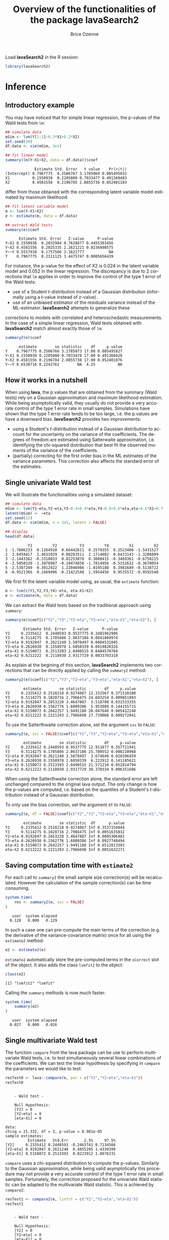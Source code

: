 #+TITLE: Overview of the functionalities of the package lavaSearch2
#+Author: Brice Ozenne
#+LaTeX_HEADER: %\VignetteIndexEntry{overview}
#+LaTeX_HEADER: %\VignetteEngine{R.rsp::tex}
#+LaTeX_HEADER: %\VignetteKeyword{R}
#+BEGIN_SRC R :exports none :results output :session *R* :cache no
options(width = 90)
#+END_SRC

#+RESULTS:

Load *lavaSearch2* in the R session:
#+BEGIN_SRC R :exports code :results silent :session *R* :cache no
library(lavaSearch2)
#+END_SRC 

* Inference
** Introductory example
You may have noticed that for simple linear regression, the p-values
of the Wald tests from =lm=:
#+BEGIN_SRC R :exports both :results output :session *R* :cache no
## simulate data
mSim <- lvm(Y[1:1]~0.3*X1+0.2*X2)
set.seed(10)
df.data <- sim(mSim, 2e1)

## fit linear model
summary(lm(Y~X1+X2, data = df.data))$coef
#+END_SRC

#+RESULTS:
:              Estimate Std. Error   t value    Pr(>|t|)
: (Intercept) 0.7967775  0.2506767 3.1785069 0.005495832
: X1          0.1550938  0.2205080 0.7033477 0.491360483
: X2          0.4581556  0.2196785 2.0855736 0.052401103

differ from those obtained with the corresponding latent variable
model estimated by maximum likelihood:
#+BEGIN_SRC R :exports both :results output :session *R* :cache no
## fit latent variable model
m <- lvm(Y~X1+X2)
e <- estimate(m, data = df.data)

## extract Wald tests
summary(e)$coef
#+END_SRC

#+RESULTS:
:       Estimate Std. Error   Z-value      P-value
: Y~X1 0.1550938  0.2032984 0.7628877 0.4455303456
: Y~X2 0.4581556  0.2025335 2.2621221 0.0236898575
: Y~~Y 0.5557910  0.1757566 3.1622777           NA
: Y    0.7967775  0.2311125 3.4475747 0.0005656439

For instance, the p-value for the effect of X2 is 0.024 in the latent
variable model and 0.052 in the linear regression. The discrepancy is
due to 2 corrections that =lm= applies in order to improve the control
of the type 1 error of the Wald tests:
- use of a Student \(t\)-distribution instead of a Gaussian
  distribution (informally using a t-value instead of z-value).
- use of an unbiased estimator of the residuals variance instead of
  the ML-estimator.  *lavaSearch2* attempts to generalize these
corrections to models with correlated and heteroschedastic
measurements. In the case of a simple linear regression, Wald tests
obtained with *lavaSearch2* match almost exactly those of =lm=:
#+BEGIN_SRC R :exports both :results output :session *R* :cache no
summary2(e)$coef
#+END_SRC

#+RESULTS:
:       estimate        se statistic    df     p.value
: Y    0.7967775 0.2506766 3.1785073 17.00 0.005495827
: Y~X1 0.1550938 0.2205080 0.7033478 17.00 0.491360428
: Y~X2 0.4581556 0.2196784 2.0855738 17.00 0.052401076
: Y~~Y 0.6538716 0.2242761        NA  4.25          NA

** How it works in a nutshell

When using *lava*, the p.values that are obtained from the summary
(Wald tests) rely on a Gaussian approximation and maximum likelihood
estimation. While being asymptotically valid, they usually do not
provide a very accurate control of the type 1 error rate in small
samples. Simulations have shown that the type 1 error rate tends to be
too large, i.e. the p.values are have a downward bias. *lavaSearch2*
provides two improvements:
- using a Student's \(t\)-distribution instead of a Gaussian
  distribution to account for the uncertainty on the variance of the
  coefficients. The degrees of freedom are estimated using Satterwaite
  approximation, i.e. identifying the chi-squared distribution that
  best fit the observed moments of the variance of the coefficients.
- (partially) correcting for the first order bias in the ML estimates
  of the variance parameters. This correction also affects the
  standard error of the estimates.

** Single univariate Wald test

We will illustrate the functionalities using a simulated dataset:
#+BEGIN_SRC R :exports both :results output :session *R* :cache no
## simulate data
mSim <- lvm(Y1~eta,Y2~eta,Y3~0.4+0.4*eta,Y4~0.6+0.6*eta,eta~0.5*X1+0.7*X2)
latent(mSim) <- ~eta
set.seed(12)
df.data <- sim(mSim, n = 3e1, latent = FALSE)

## display
head(df.data)
#+END_SRC

#+RESULTS:
:           Y1         Y2          Y3         Y4         X1         X2
: 1 -1.7606233  0.1264910  0.66442611  0.2579355  0.2523400 -1.5431527
: 2  3.0459417  2.4631929  0.00283511  2.1714802  0.6423143 -1.3206009
: 3 -2.1443162 -0.3318033  0.82253070  0.3008415 -0.3469361 -0.6758215
: 4 -2.5050328 -1.3878987 -0.10474850 -1.7814956 -0.5152632 -0.3670054
: 5 -2.5307249  0.3012422  1.22046986 -1.0195188  0.3981689 -0.5138722
: 6 -0.9521366  0.1669496 -0.21422548  1.5954456  0.9535572 -0.9592540

We first fit the latent variable model using, as usual, the =estimate=
function:
#+BEGIN_SRC R :exports both :results output :session *R* :cache no
m <- lvm(c(Y1,Y2,Y3,Y4)~eta, eta~X1+X2)
e <- estimate(m, data = df.data)
#+END_SRC

#+RESULTS:

We can extract the Wald tests based on the traditional approach using
=summary=:
#+BEGIN_SRC R :exports both :results output :session *R* :cache no
summary(e)$coef[c("Y2","Y3","Y2~eta","Y3~eta","eta~X1","eta~X2"), ]
#+END_SRC

#+RESULTS:
:         Estimate Std. Error   Z-value      P-value
: Y2     0.2335412  0.2448593 0.9537775 0.3401962906
: Y3     0.5114275  0.1785886 2.8637186 0.0041869974
: Y2~eta 0.9192847  0.2621248 3.5070497 0.0004531045
: Y3~eta 0.2626930  0.1558978 1.6850339 0.0919820326
: eta~X1 0.5150072  0.2513393 2.0490515 0.0404570768
: eta~X2 0.6212222  0.2118930 2.9317729 0.0033703310

As explain at the begining of this section, *lavaSearch2* implements
two corrections that can be directly applied by calling the =summary2=
method:
#+BEGIN_SRC R :exports both :results output :session *R* :cache no
summary2(e)$coef[c("Y2","Y3","Y2~eta","Y3~eta","eta~X1","eta~X2"), ]
#+END_SRC

#+RESULTS:
:         estimate        se statistic        df     p.value
: Y2     0.2335412 0.2518218 0.9274067 12.332567 0.371510180
: Y3     0.5114275 0.1828716 2.7966475 24.693254 0.009851893
: Y2~eta 0.9192847 0.2653220 3.4647887  3.518708 0.031533355
: Y3~eta 0.2626930 0.1562776 1.6809386  5.953880 0.144155715
: eta~X1 0.5150072 0.2642257 1.9491180 20.047646 0.065412240
: eta~X2 0.6212222 0.2221293 2.7966698 27.739008 0.009272041

To use the Satterthwaite correction alone, set the argument
  =ssc= to =FALSE=:

#+BEGIN_SRC R :exports both :results output :session *R* :cache no
summary2(e, ssc = FALSE)$coef[c("Y2","Y3","Y2~eta","Y3~eta","eta~X1","eta~X2"), ]
#+END_SRC

#+RESULTS:
:         estimate        se statistic        df     p.value
: Y2     0.2335412 0.2448593 0.9537775 12.911877 0.357711941
: Y3     0.5114275 0.1785886 2.8637186 25.780552 0.008210968
: Y2~eta 0.9192847 0.2621248 3.5070497  3.674640 0.028396459
: Y3~eta 0.2626930 0.1558978 1.6850339  6.222912 0.141185621
: eta~X1 0.5150072 0.2513393 2.0490515 21.571210 0.052814794
: eta~X2 0.6212222 0.2118930 2.9317729 30.370334 0.006351686

When using the Satterthwaite correction alone, the standard error are
left unchanged compared to the original lava output. The only change
is how the p-values are computed, i.e. based on the quantiles of a
Student's \(t\)-distribution instead of a Gaussian distribution. 

To only use the bias correction, set the argument =df= to =FALSE=:
#+BEGIN_SRC R :exports both :results output :session *R* :cache no
summary2(e, df = FALSE)$coef[c("Y2","Y3","Y2~eta","Y3~eta","eta~X1","eta~X2"), ]
#+END_SRC

#+RESULTS:
:         estimate        se statistic  df      p.value
: Y2     0.2335412 0.2518218 0.9274067 Inf 0.3537154044
: Y3     0.5114275 0.1828716 2.7966475 Inf 0.0051635832
: Y2~eta 0.9192847 0.2653220 3.4647887 Inf 0.0005306482
: Y3~eta 0.2626930 0.1562776 1.6809386 Inf 0.0927748494
: eta~X1 0.5150072 0.2642257 1.9491180 Inf 0.0512813393
: eta~X2 0.6212222 0.2221293 2.7966698 Inf 0.0051632271

** Saving computation time with =estimate2=
For each call to =summary2= the small sample size correction(s) will
be recalculated. However the calculation of the sample correction(s)
can be time consuming.
#+BEGIN_SRC R :exports both :results output :session *R* :cache no
system.time(
    res <- summary2(e, ssc = FALSE)
)
#+END_SRC

#+RESULTS:
:    user  system elapsed 
:   0.128   0.000   0.129

In such a case one can pre-compute the main terms of the correction
(e.g. the derivative of the variance-covariance matrix) once for all
using the =estimate2= method:
#+BEGIN_SRC R :exports both :results output :session *R* :cache no
e2 <- estimate2(e)
#+END_SRC

#+RESULTS:

=estimate2= automatically store the pre-computed terms in the
=sCorrect= slot of the object. It also adds the class =lvmfit2= to the
object:
#+BEGIN_SRC R :exports both :results output :session *R* :cache no
class(e2)
#+END_SRC

#+RESULTS:
: [1] "lvmfit2" "lvmfit"

Calling the  =summary= methods is now much faster:
#+BEGIN_SRC R :exports both :results output :session *R* :cache no
system.time(
    summary(e2)
)
#+END_SRC

#+RESULTS:
:    user  system elapsed 
:   0.027   0.000   0.026
 
** Single multivariate Wald test

The function =compare= from the lava package can be use to perform
multivariate Wald tests, i.e. to test simultaneously several linear
combinations of the coefficients. We can test the linear hypothesis by
specifying in =compare= the parameters we would like to test:
#+BEGIN_SRC R :exports both :results output :session *R* :cache no
resTest0 <- lava::compare(e, par = c("Y2","Y2~eta","eta~X1"))
resTest0
#+END_SRC

#+RESULTS:
#+begin_example

	- Wald test -

	Null Hypothesis:
	[Y2] = 0
	[Y2~eta] = 0
	[eta~X1] = 0

data:  
chisq = 21.332, df = 3, p-value = 8.981e-05
sample estimates:
          Estimate   Std.Err       2.5%     97.5%
[Y2]     0.2335412 0.2448593 -0.2463741 0.7134566
[Y2~eta] 0.9192847 0.2621248  0.4055295 1.4330399
[eta~X1] 0.5150072 0.2513393  0.0223912 1.0076231
#+end_example

=compare= uses a chi-squared distribution to compute the p-values.
Similarly to the Gaussian approximation, while being valid
asymptotically this procedure may not provide a very accurate control
of the type 1 error rate in small samples. Fortunately, the correction
proposed for the univariate Wald statistic can be adapted to the
multivariate Wald statistic. This is achieved by =compare2=:
#+BEGIN_SRC R :exports both :results output :session *R* :cache no
resTest1 <- compare2(e, linfct = c("Y2","Y2~eta","eta~X1"))
resTest1
#+END_SRC

#+RESULTS:
#+begin_example

	- Wald test -

	Null Hypothesis:
	[Y2] = 0
	[Y2~eta] = 0
	[eta~X1] = 0

data:  
F-statistic = 6.7118, df1 = 3, df2 = 11.11, p-value = 0.007577
sample estimates:
          Estimate   Std.Err        df        2.5%     97.5%
[Y2]     0.2335412 0.2518218 12.332567 -0.31349486 0.7805774
[Y2~eta] 0.9192847 0.2653220  3.518708  0.14114161 1.6974278
[eta~X1] 0.5150072 0.2642257 20.047646 -0.03607414 1.0660884
#+end_example

The same result could have been obtained by first defining a contrast
matrix to encode (by rows) which linear combination of coefficients
should be tested, e.g.:
#+BEGIN_SRC R :exports both :results output :session *R* :cache no
resC <- createContrast(e, linfct = c("Y2=0","Y2~eta=0","eta~X1=0"))
resC$contrast
#+END_SRC

#+RESULTS:
:              Y2 Y3 Y4 eta Y2~eta Y3~eta Y4~eta eta~X1 eta~X2 Y1~~Y1 Y2~~Y2 Y3~~Y3 Y4~~Y4
: [Y2] = 0      1  0  0   0      0      0      0      0      0      0      0      0      0
: [Y2~eta] = 0  0  0  0   0      1      0      0      0      0      0      0      0      0
: [eta~X1] = 0  0  0  0   0      0      0      0      1      0      0      0      0      0
:              eta~~eta
: [Y2] = 0            0
: [Y2~eta] = 0        0
: [eta~X1] = 0        0

and passing it to the argument =linfct=:
#+BEGIN_SRC R :exports both :results output :session *R* :cache no
resTest2 <- compare2(e2, linfct = resC$contrast)
identical(resTest1,resTest2)
#+END_SRC

#+RESULTS:
: [1] TRUE

Now a F-distribution is used to compute the p-values. As before on can
set the argument =ssc= to =FALSE= to use the Satterthwaite
approximation alone:
#+BEGIN_SRC R :exports both :results output :session *R* :cache no
resTest3 <- compare2(e, ssc = FALSE, linfct = resC$contrast)
resTest3
#+END_SRC

#+RESULTS:
#+begin_example

	- Wald test -

	Null Hypothesis:
	[Y2] = 0
	[Y2~eta] = 0
	[eta~X1] = 0

data:  
F-statistic = 7.1107, df1 = 3, df2 = 11.13, p-value = 0.006182
sample estimates:
          Estimate   Std.Err       df         2.5%     97.5%
[Y2]     0.2335412 0.2448593 12.91188 -0.295812256 0.7628948
[Y2~eta] 0.9192847 0.2621248  3.67464  0.165378080 1.6731913
[eta~X1] 0.5150072 0.2513393 21.57121 -0.006840023 1.0368543
#+end_example

In this case the F-statistic of =compare2= is the same as the
chi-squared statistic of =compare= divided by the rank of the contrast matrix:
#+BEGIN_SRC R :exports both :results output :session *R* :cache no
resTest0$statistic/qr(resC$contrast)$rank
#+END_SRC

#+RESULTS:
:    chisq 
: 7.110689

** Robust Wald tests

When one does not want to assume normality distributed residuals,
robust standard error can be used instead of the model based standard
errors. They can be obtained by setting the argument =robust= to =TRUE=
when computing univariate Wald tests:
#+BEGIN_SRC R :exports both :results output :session *R* :cache no
summary2(e, robust = TRUE)$coef[c("Y2","Y3","Y2~eta","Y3~eta","eta~X1","eta~X2"), ]
#+END_SRC

#+RESULTS:
:         estimate robust SE statistic        df     p.value
: Y2     0.2335412 0.2353245 0.9924222 12.332567 0.340064859
: Y3     0.5114275 0.1897160 2.6957534 24.693254 0.012453535
: Y2~eta 0.9192847 0.1791240 5.1321143  3.518708 0.009583913
: Y3~eta 0.2626930 0.1365520 1.9237580  5.953880 0.103104593
: eta~X1 0.5150072 0.2167580 2.3759546 20.047646 0.027583693
: eta~X2 0.6212222 0.2036501 3.0504385 27.739008 0.004986632

By default the degrees of freedom of the modeled based variance is
used. Degrees of freedom can be computed via a Satterthwaite
approximation using =lava.options(df.robust=2)=. However it is not
recommended as the resulting degrees of freedom showed a strange
behavior. Multivariate Wald test can be obtained in a similar way
using the =compare2= method:
#+BEGIN_SRC R :exports both :results output :session *R* :cache no
compare2(e2, linfct = c("Y2","Y2~eta","eta~X1"), robust = TRUE)
#+END_SRC

#+RESULTS:
#+begin_example

	- Wald test -

	Null Hypothesis:
	[Y2] = 0
	[Y2~eta] = 0
	[eta~X1] = 0

data:  
F-statistic = 12.526, df1 = 3, df2 = 8.41, p-value = 0.001832
sample estimates:
          Estimate robust SE        df        2.5%     97.5%
[Y2]     0.2335412 0.2353245 12.332567 -0.27765746 0.7447400
[Y2~eta] 0.9192847 0.1791240  3.518708  0.39394539 1.4446240
[eta~X1] 0.5150072 0.2167580 20.047646  0.06292679 0.9670875
#+end_example

It may be surprising that the (corrected) robust standard errors are
(in this example) smaller than the (corrected) model-based one. This
is also the case for the uncorrected one:
#+BEGIN_SRC R :exports both :results output :session *R* :cache no
rbind(robust = diag(crossprod(iid(e))),
      model = diag(vcov(e)))
#+END_SRC

#+RESULTS:
:                Y2         Y3         Y4        eta     Y2~eta     Y3~eta     Y4~eta
: robust 0.04777252 0.03325435 0.03886706 0.06011727 0.08590732 0.02179453 0.02981895
: model  0.05995606 0.03189389 0.04644303 0.06132384 0.06870941 0.02430412 0.03715633
:            eta~X1     eta~X2    Y1~~Y1    Y2~~Y2     Y3~~Y3     Y4~~Y4  eta~~eta
: robust 0.05166005 0.05709393 0.2795272 0.1078948 0.03769614 0.06923165 0.3198022
: model  0.06317144 0.04489865 0.1754744 0.1600112 0.05112998 0.10152642 0.2320190

This may be explained by the fact the robust standard error tends to
be liberal in small samples (e.g. see Kauermann 2001, A Note on the
Efficiency of Sandwich Covariance Matrix Estimation ).

** Assessing the type 1 error of the testing procedure

The function =calibrateType1= can be used to assess the type 1 error
of a Wald statistic on a specific example. This however assumes that
the estimated model is correctly specified. Let's make an example. For
this we simulate some data:
#+BEGIN_SRC R :exports both :results output :session *R* :cache no
set.seed(10)
m.generative <- lvm(Y ~ X1 + X2 + Gene)
categorical(m.generative, labels = c("ss","ll")) <- ~Gene
d <- lava::sim(m.generative, n = 50, latent = FALSE)
#+END_SRC

#+RESULTS:

Let's now imagine that we want to analyze the relationship between
Y and Gene using the following dataset:
#+BEGIN_SRC R :exports both :results output :session *R* :cache no
head(d)
#+END_SRC

#+RESULTS:
:             Y         X1         X2 Gene
: 1 -1.14369572 -0.4006375 -0.7618043   ss
: 2 -0.09943370 -0.3345566  0.4193754   ss
: 3 -0.04331996  1.3679540 -1.0399434   ll
: 4  2.25017335  2.1377671  0.7115740   ss
: 5  0.16715138  0.5058193 -0.6332130   ss
: 6  1.73931135  0.7863424  0.5631747   ss

For this we fit define a LVM:
#+BEGIN_SRC R :exports both :results output :session *R* :cache no
myModel <- lvm(Y ~ X1 + X2 + Gene)
#+END_SRC

#+RESULTS:

and estimate the coefficients of the model using =estimate=:
#+BEGIN_SRC R :exports both :results output :session *R* :cache no
e <- estimate(myModel, data = d)
e
#+END_SRC

#+RESULTS:
:                     Estimate Std. Error  Z-value  P-value
: Regressions:                                             
:    Y~X1              1.02349    0.12017  8.51728   <1e-12
:    Y~X2              0.91519    0.12380  7.39244   <1e-12
:    Y~Genell          0.48035    0.23991  2.00224  0.04526
: Intercepts:                                              
:    Y                -0.11221    0.15773 -0.71141   0.4768
: Residual Variances:                                      
:    Y                 0.67073    0.13415  5.00000

We can now use =calibrateType1= to perform a simulation study. We just
need to define the null hypotheses (i.e. which coefficients should be
set to 0 when generating the data) and the number of simulations:
#+BEGIN_SRC R :exports both :results output :session *R* :cache no
mySimulation <- calibrateType1(e, 
                               param = "Y~Genell",
                               n.rep = 50, 
                               trace = FALSE, seed = 10)
#+END_SRC

#+RESULTS:

To save time we only make 50 simulations but much more are necessary
to really assess the type 1 error rate. Then we can use the =summary=
method to display the results:
#+BEGIN_SRC R :exports both :results output :session *R* :cache no
summary(mySimulation)
#+END_SRC

#+RESULTS:
#+begin_example
Estimated type 1 error rate [95% confidence interval]
sample size: 50 | number of simulations: 50
            link statistic correction type1error                  CI
 [Y~Genell] == 0      Wald       Gaus       0.12 [0.05492 ; 0.24242]
                                 Satt       0.10 [0.04224 ; 0.21869]
                                  SSC       0.08 [0.03035 ; 0.19456]
                           SSC + Satt       0.08 [0.03035 ; 0.19456]

Corrections: Gaus = Gaussian approximation 
             SSC  = small sample correction 
             Satt = Satterthwaite approximation
#+end_example

\clearpage

* Adjustment for multiple comparisons
** Univariate Wald test, single model

When performing multiple testing, adjustment for multiple comparisons
is necessary in order to control the type 1 error rate, i.e. to
provide interpretable p.values. The *multcomp* package enables to do
such adjustment when all tests comes from the same =lvmfit= object:
#+BEGIN_SRC R :exports both :results output :session *R* :cache no
## simulate data
mSim <- lvm(Y ~ 0.25 * X1 + 0.3 * X2 + 0.35 * X3 + 0.4 * X4 + 0.45 * X5 + 0.5 * X6)
set.seed(10)
df.data <- sim(mSim, n = 4e1)

## fit lvm
e.lvm <- estimate(lvm(Y ~ X1 + X2 + X3 + X4 + X5 + X6), data = df.data)
name.coef <- names(coef(e.lvm))
n.coef <- length(name.coef)

## Create contrast matrix
resC <- createContrast(e.lvm, linfct = paste0("Y~X",1:6), rowname.rhs = FALSE)
resC$contrast
#+END_SRC

#+RESULTS:
:        Y Y~X1 Y~X2 Y~X3 Y~X4 Y~X5 Y~X6 Y~~Y
: [Y~X1] 0    1    0    0    0    0    0    0
: [Y~X2] 0    0    1    0    0    0    0    0
: [Y~X3] 0    0    0    1    0    0    0    0
: [Y~X4] 0    0    0    0    1    0    0    0
: [Y~X5] 0    0    0    0    0    1    0    0
: [Y~X6] 0    0    0    0    0    0    1    0

#+BEGIN_SRC R :exports both :results output :session *R* :cache no
e.glht <- multcomp::glht(e.lvm, linfct = resC$contrast, rhs = resC$null)
summary(e.glht)
#+END_SRC

#+RESULTS:
#+begin_example

	 Simultaneous Tests for General Linear Hypotheses

Fit: estimate.lvm(x = lvm(Y ~ X1 + X2 + X3 + X4 + X5 + X6), data = df.data)

Linear Hypotheses:
            Estimate Std. Error z value Pr(>|z|)   
[Y~X1] == 0   0.3270     0.1589   2.058  0.20725   
[Y~X2] == 0   0.4025     0.1596   2.523  0.06611 . 
[Y~X3] == 0   0.5072     0.1383   3.669  0.00144 **
[Y~X4] == 0   0.3161     0.1662   1.902  0.28582   
[Y~X5] == 0   0.3875     0.1498   2.586  0.05554 . 
[Y~X6] == 0   0.3758     0.1314   2.859  0.02482 * 
---
Signif. codes:  0 ‘***’ 0.001 ‘**’ 0.01 ‘*’ 0.05 ‘.’ 0.1 ‘ ’ 1
(Adjusted p values reported -- single-step method)
#+end_example

Note that this correction relies on the Gaussian approximation. To use
small sample corrections implemented in *lavaSearch2*, just call
=glht2= instead of =glht=:
#+BEGIN_SRC R :exports both :results output :session *R* :cache no
e.glht2 <- glht2(e.lvm, linfct = resC$contrast, rhs = resC$null)
summary(e.glht2)
#+END_SRC

#+RESULTS:
#+begin_example

	 Simultaneous Tests for General Linear Hypotheses

Multiple Comparisons of Means (two sided tests) 

Fit: estimate.lvm(x = lvm(Y ~ X1 + X2 + X3 + X4 + X5 + X6), data = df.data)
Standard errors: Model-based

Linear Hypotheses:
             estimate        se        df     lower     upper statistic p.value  
[Y~X1] == 0  0.327006  0.174976 33.000000 -0.158914  0.812926    1.8689 0.32895  
[Y~X2] == 0  0.402533  0.175670 33.000000 -0.085313  0.890380    2.2914 0.14817  
[Y~X3] == 0  0.507242  0.152209 33.000000  0.084548  0.929937    3.3325 0.01232 *
[Y~X4] == 0  0.316099  0.182995 33.000000 -0.192089  0.824288    1.7274 0.41283  
[Y~X5] == 0  0.387459  0.164970 33.000000 -0.070673  0.845590    2.3487 0.13153  
[Y~X6] == 0  0.375763  0.144712 33.000000 -0.026113  0.777639    2.5966 0.07617 .
---
Signif. codes:  0 ‘***’ 0.001 ‘**’ 0.01 ‘*’ 0.05 ‘.’ 0.1 ‘ ’ 1
(CIs/p-values adjusted for multiple comparisons -- single step max-test) 
Error when computing the adjusted p-value by numerical integration: 0.00012125
#+end_example

The single step method is the appropriate correction when one wants to
report the most significant p-value relative to a set of
hypotheses. If the second most significant p-value is also to be
reported then the method "free" is more efficient:
#+BEGIN_SRC R :exports both :results output :session *R* :cache no
summary(e.glht2, test = multcomp::adjusted("free"))
#+END_SRC

#+RESULTS:
#+begin_example

	 Simultaneous Tests for General Linear Hypotheses

Multiple Comparisons of Means (two sided tests) 

Fit: estimate.lvm(x = lvm(Y ~ X1 + X2 + X3 + X4 + X5 + X6), data = df.data)
Standard errors: Model-based

Linear Hypotheses:
            estimate       se       df statistic p.value  
[Y~X1] == 0  0.32701  0.17498 33.00000    1.8689 0.12911  
[Y~X2] == 0  0.40253  0.17567 33.00000    2.2914 0.09129 .
[Y~X3] == 0  0.50724  0.15221 33.00000    3.3325 0.01242 *
[Y~X4] == 0  0.31610  0.18299 33.00000    1.7274 0.12911  
[Y~X5] == 0  0.38746  0.16497 33.00000    2.3487 0.09129 .
[Y~X6] == 0  0.37576  0.14471 33.00000    2.5966 0.06451 .
---
Signif. codes:  0 ‘***’ 0.001 ‘**’ 0.01 ‘*’ 0.05 ‘.’ 0.1 ‘ ’ 1
(CIs/p-values adjusted for multiple comparisons -- step down max-test)
#+end_example

See the book: "Multiple Comparisons Using R" by Frank Bretz, Torsten
Hothorn, and Peter Westfall (2011, CRC Press) for details about the
theory underlying the *multcomp* package.

** Univariate Wald test, multiple models

Pipper et al. in "A Versatile Method for Confirmatory Evaluation of
the Effects of a Covariate in Multiple Models" (2012, Journal of the
Royal Statistical Society, Series C) developed a method to assess the
effect of an exposure on several outcomes when a different model is
fitted for each outcome. This method has been implemented in the =mmm=
function from the *multcomp* package for glm and Cox
models. *lavaSearch2* extends it to =lvm=. 

Let's consider an example where we wish to assess the treatment effect
on three outcomes X, Y, and Z. We have at hand three measurements
relative to outcome Z for each individual:
#+BEGIN_SRC R :exports both :results output :session *R* :cache no
mSim <- lvm(X ~ Age + 0.5*Treatment,
            Y ~ Gender + 0.25*Treatment,
            c(Z1,Z2,Z3) ~ eta, eta ~ 0.75*treatment,
            Age[40:5]~1)
latent(mSim) <- ~eta
categorical(mSim, labels = c("placebo","SSRI")) <- ~Treatment
categorical(mSim, labels = c("male","female")) <- ~Gender

n <- 5e1
set.seed(10)
df.data <- sim(mSim, n = n, latent = FALSE)
head(df.data)
#+END_SRC

#+RESULTS:
#+begin_example
         X      Age Treatment          Y Gender         Z1         Z2          Z3
1 39.12289 39.10415   placebo  0.6088958 female  1.8714112  2.2960633 -0.09326935
2 39.56766 39.25191      SSRI  1.0001325 female  0.9709943  0.6296226  1.31035910
3 41.68751 43.05884   placebo  2.1551047 female -1.1634011 -0.3332927 -1.30769267
4 44.68102 44.78019      SSRI  0.3852728 female -1.0305476  0.6678775  0.99780139
5 41.42559 41.13105   placebo -0.8666783   male -1.6342816 -0.8285492  1.20450488
6 42.64811 41.75832      SSRI -1.0710170 female -1.2198019 -1.9602130 -1.85472132
   treatment
1  1.1639675
2 -1.5233846
3 -2.5183351
4 -0.7075292
5 -0.2874329
6 -0.4353083
#+end_example

We fit a model specific to each outcome:
#+BEGIN_SRC R :exports both :results output :session *R* :cache no
lvmX <- estimate(lvm(X ~ Age + Treatment), data = df.data)
lvmY <- estimate(lvm(Y ~ Gender + Treatment), data = df.data)
lvmZ <- estimate(lvm(c(Z1,Z2,Z3) ~ 1*eta, eta ~ -1 + Treatment), 
                 data = df.data)
#+END_SRC

#+RESULTS:

and combine them into a list of =lvmfit= objects:
#+BEGIN_SRC R :exports both :results output :session *R* :cache no
mmm.lvm <- multcomp::mmm(X = lvmX, Y = lvmY, Z = lvmZ)
#+END_SRC

#+RESULTS:

We can then call =glht2= to apply the small sample corrections,
generate a contrast matrix containing tests for all coefficient
related to the treatment, and collect the results:
#+BEGIN_SRC R :exports both :results output :session *R* :cache no
lvm.glht2 <- glht2(mmm.lvm, linfct = "TreatmentSSRI")
summary(lvm.glht2)
#+END_SRC

#+RESULTS:
#+begin_example

	 Simultaneous Tests for General Linear Hypotheses

Multiple Comparisons of Means (two sided tests) 

Linear Hypotheses:
                         estimate        se        df     lower     upper statistic
X: [TreatmentSSRI] == 0  0.466150  0.253280 47.000000 -0.154910  1.087209    1.8405
Y: [TreatmentSSRI] == 0 -0.542096  0.261321 47.000000 -1.182874  0.098682   -2.0744
Z: [TreatmentSSRI] == 0 -0.619822  0.440397 47.000000 -1.699707  0.460063   -1.4074
                        p.value
X: [TreatmentSSRI] == 0  0.1863
Y: [TreatmentSSRI] == 0  0.1165
Z: [TreatmentSSRI] == 0  0.3912
(CIs/p-values adjusted for multiple comparisons -- single step max-test) 
Error when computing the adjusted p-value by numerical integration: 0.00025692
#+end_example

This can be compared to the unadjusted p.values:
#+BEGIN_SRC R :exports both :results output :session *R* :cache no
summary(lvm.glht2, test = multcomp::adjusted("none"))
#+END_SRC

#+RESULTS:
#+begin_example

	 Simultaneous Tests for General Linear Hypotheses

Multiple Comparisons of Means (two sided tests) 

Linear Hypotheses:
                         estimate        se        df     lower     upper statistic
X: [TreatmentSSRI] == 0  0.466150  0.253280 47.000000 -0.043383  0.975682    1.8405
Y: [TreatmentSSRI] == 0 -0.542096  0.261321 47.000000 -1.067807 -0.016385   -2.0744
Z: [TreatmentSSRI] == 0 -0.619822  0.440397 47.000000 -1.505787  0.266143   -1.4074
                        p.value  
X: [TreatmentSSRI] == 0 0.07202 .
Y: [TreatmentSSRI] == 0 0.04354 *
Z: [TreatmentSSRI] == 0 0.16588  
---
Signif. codes:  0 ‘***’ 0.001 ‘**’ 0.01 ‘*’ 0.05 ‘.’ 0.1 ‘ ’ 1
(CIs/p-values not adjusted for multiple comparisons)
#+end_example

\clearpage 

* Model diagnostic
** Detection of local dependencies

The =modelsearch= function of *lava* is a diagnostic tool for latent
variable models. It enables to search for local dependencies
(i.e. model misspecification) and add them to the model. Obviously it
is a data-driven procedure and its usefulness can be discussed,
especially in small samples:
- the procedure is instable, i.e. is likely to lead to two different
  models when applied on two different dataset sampled from the same
  generative model.
- it is hard to define a meaningful significance threshold since
  p-values should be adjusted for multiple comparisons and sequential
  testing. However traditional methods like Bonferroni-Holm tend to
  over corrected and therefore reduce the power of the procedure since
  they assume that the test are independent.

The function =modelsearch2= in *lavaSearch2* partially solves the
second issue by adjusting the p-values for multiple testing. Let's see
an example:
#+BEGIN_SRC R :exports both :results output :session *R* :cache no
## simulate data
mSim <- lvm(c(y1,y2,y3)~u, u~x1+x2)
latent(mSim) <- ~u
covariance(mSim) <- y2~y3
transform(mSim, Id~u) <- function(x){1:NROW(x)}
set.seed(10)
df.data <- lava::sim(mSim, n = 125, latent = FALSE)
head(df.data)
#+END_SRC

#+RESULTS:
:           y1           y2         y3         x1         x2 Id
: 1  5.5071523  4.883752014  6.2928016  0.8694750  2.3991549  1
: 2 -0.6398644  0.025832617  0.5088030 -0.6800096 -0.0898721  2
: 3 -2.5835495 -2.616715027 -2.8982645  0.1732145 -0.8216484  3
: 4 -2.5312637 -2.518185427 -2.9015033 -0.1594380 -0.2869618  4
: 5  1.6346220 -0.001877577  0.3705181  0.7934994  0.1312789  5
: 6  0.4939972  1.759884014  1.5010499  1.6943505 -1.0620840  6

#+BEGIN_SRC R :exports both :results output :session *R* :cache no
## fit model
m <- lvm(c(y1,y2,y3)~u, u~x1)
latent(m) <- ~u
addvar(m) <- ~x2 
e.lvm <- estimate(m, data = df.data)
#+END_SRC

#+RESULTS:

=modelsearch2= can be used to sequentially apply the =modelsearch=
function with a given correction for the p.values:
#+BEGIN_SRC R :exports both :results output :session *R* :cache no
resScore <- modelsearch2(e.lvm, alpha = 0.1, trace = FALSE)
displayScore <- summary(resScore)
#+END_SRC

#+RESULTS:
: Sequential search for local dependence using the score statistic 
: The variable selection procedure retained 2 variables:
:     link statistic      p.value adjusted.p.value dp.Info selected nTests
: 1   u~x2 36.436487 1.577228e-09     5.008615e-08       1     TRUE     10
: 2 y2~~y3  6.912567 8.559203e-03     6.056378e-02       1     TRUE      9
: 3  y3~x1  3.136429 7.656125e-02     2.814343e-01       1    FALSE      8
: Confidence level: 0.9 (two sided, adjustement: fastmax)

This indeed matches the highest score statistic found by
=modelsearch=:
#+BEGIN_SRC R :exports both :results output :session *R* :cache no
resScore0 <- modelsearch(e.lvm, silent = TRUE)
c(statistic = sqrt(max(resScore0$test[,"Test Statistic"])), 
  p.value = min(resScore0$test[,"P-value"]))
#+END_SRC

#+RESULTS:
:    statistic      p.value 
: 6.036264e+00 1.577228e-09

We can compare the adjustment using the max distribution to bonferroni:
#+BEGIN_SRC R :exports both :results output :session *R* :cache no
data.frame(link = displayScore$table[,"link"],
           none = displayScore$table[,"p.value"],
           bonferroni = displayScore$table[,"p.value"]*displayScore$table[1,"nTests"],
           max = displayScore$table[,"adjusted.p.value"])
#+END_SRC

#+RESULTS:
:     link         none   bonferroni          max
: 1   u~x2 1.577228e-09 1.577228e-08 5.008615e-08
: 2 y2~~y3 8.559203e-03 8.559203e-02 6.056378e-02
: 3  y3~x1 7.656125e-02 7.656125e-01 2.814343e-01

In theory, the correction based on the max statistic should give a p
value that is smaller or equal than the p value adjusted using
Bonferroni. However for for very small p-values, the max-correction
can be numerically inaccurate and result in p-values that are slightly
larger. The evolution of the estimation of a given coefficient across
the sequential search can be displayed using =autoplot=:
   
#+BEGIN_SRC R :results graphics :file "c:/Users/hpl802/Documents/GitHub/lavaSearch2/vignettes/modelsearch.png" :exports results :session *R* :cache no
autoplot(resScore, param = "u~x1")
#+END_SRC

#+RESULTS:
[[file:./modelsearch.png]]

In many cases, all links are not plausible so the user should
indicates which links should be investigated by =modelsearch2=. This
can be done via the argument =link=:

#+BEGIN_SRC R :exports both :results output :session *R* :cache no
resRed <- modelsearch2(e.lvm, link = c("y1~~y2","y1~~y3","y2~~y3"), trace = FALSE)
print(resRed)
#+END_SRC

#+RESULTS:
: Sequential search for local dependence using the score statistic 
: The variable selection procedure did not retain any variable 
:     link statistic    p.value adjusted.p.value dp.Info selected nTests
: 1 y1~~y3  3.076875 0.07941299        0.1818963       1    FALSE      3
: Confidence level: 0.95 (two sided, adjustement: fastmax)

The function =findNewLink= can help the user to identify the set of
relevant links:
#+BEGIN_SRC R :exports both :results output :session *R* :cache no
findNewLink(e.lvm$model, type = "covariance")$link
#+END_SRC

#+RESULTS:
: [1] "y1~~y2" "y1~~y3" "y2~~y3"

** Checking that the names of the variables in the model match those of the data

When estimating latent variable models using *lava*, it sometimes
happens that the model does not converge:
#+BEGIN_SRC R :exports both :results output :session *R* :cache no
## simulate data
set.seed(10)
df.data <- sim(lvm(Y~X1+X2), 1e2)

## fit model
mWrong <- lvm(Y ~ X + X2)
eWrong <- estimate(mWrong, data = df.data)
#+END_SRC

#+RESULTS:
: Warning messages:
: 1: In estimate.lvm(mWrong, data = df.data) :
:   Lack of convergence. Increase number of iteration or change starting values.
: 2: In sqrt(diag(asVar)) : NaNs produced

 This can have several reasons:
- the model is not identifiable.
- the optimization routine did not managed to find a local
  optimum. This may happen for complex latent variable model where the
  objective function is not convex or locally convex.
- the user has made a mistake when defining the model or has not given
  the appropriate dataset.

The =checkData= function enables to check the last point. It compares
the observed variables defined in the model and the one given by the
dataset. In case of mismatch it returns a message:
#+BEGIN_SRC R :exports both :results output :session *R* :cache no
checkData(mWrong, df.data)
#+END_SRC

#+RESULTS:
: Missing variable in data: X
 
In presence of latent variables, the user needs to explicitely define
them in the model, otherwise =checkData= will identify them as an
issue:
#+BEGIN_SRC R :exports both :results output :session *R* :cache no
## simulate data
set.seed(10)
mSim <- lvm(c(Y1,Y2,Y3)~eta)
latent(mSim) <- ~eta
df.data <- sim(mSim, n = 1e2, latent = FALSE)

## fit model
m <- lvm(c(Y1,Y2,Y3)~eta)
checkData(m, data = df.data)
#+END_SRC

#+RESULTS:
: Missing variable in data: eta

#+BEGIN_SRC R :exports both :results output :session *R* :cache no
latent(m) <- ~eta
checkData(m, data = df.data)
#+END_SRC

#+RESULTS:
: No issue detected


\clearpage

* Information about the R session used for this document

#+BEGIN_SRC R :exports both :results output :session *R* :cache no
sessionInfo()
#+END_SRC

#+RESULTS:
#+begin_example
R version 4.2.0 (2022-04-22)
Platform: x86_64-pc-linux-gnu (64-bit)
Running under: Ubuntu 20.04.4 LTS

Matrix products: default
BLAS:   /usr/lib/x86_64-linux-gnu/blas/libblas.so.3.9.0
LAPACK: /usr/lib/x86_64-linux-gnu/lapack/liblapack.so.3.9.0

locale:
 [1] LC_CTYPE=en_US.UTF-8       LC_NUMERIC=C               LC_TIME=en_US.UTF-8       
 [4] LC_COLLATE=en_US.UTF-8     LC_MONETARY=en_US.UTF-8    LC_MESSAGES=en_US.UTF-8   
 [7] LC_PAPER=en_US.UTF-8       LC_NAME=C                  LC_ADDRESS=C              
[10] LC_TELEPHONE=C             LC_MEASUREMENT=en_US.UTF-8 LC_IDENTIFICATION=C       

attached base packages:
[1] stats     graphics  grDevices utils     datasets  methods   base     

other attached packages:
[1] lavaSearch2_2.0.1 lava_1.7.2        ggplot2_3.4.0     butils.base_1.2  
[5] Rcpp_1.0.9        devtools_2.4.3    usethis_2.1.5     data.table_1.14.2

loaded via a namespace (and not attached):
 [1] pkgload_1.2.4            splines_4.2.0            foreach_1.5.2           
 [4] brio_1.1.3               assertthat_0.2.1         butils_1.4.7            
 [7] remotes_2.4.2            sessioninfo_1.2.2        globals_0.16.1          
[10] numDeriv_2016.8-1.1      pillar_1.8.1             lattice_0.20-45         
[13] glue_1.6.2               digest_0.6.31            colorspace_2.0-3        
[16] sandwich_3.0-2           Matrix_1.4-1             plyr_1.8.7              
[19] pkgconfig_2.0.3          listenv_0.8.0            purrr_1.0.0             
[22] mvtnorm_1.1-3            scales_1.2.1             processx_3.5.3          
[25] tibble_3.1.8             generics_0.1.3           ellipsis_0.3.2          
[28] TH.data_1.1-1            cachem_1.0.6             withr_2.5.0             
[31] cli_3.5.0                survival_3.5-0           magrittr_2.0.3          
[34] crayon_1.5.2             memoise_2.0.1            ps_1.7.0                
[37] fs_1.5.2                 future_1.28.0            fansi_1.0.3             
[40] parallelly_1.32.1        doParallel_1.0.17        nlme_3.1-157            
[43] MASS_7.3-57              xml2_1.3.3               RcppArmadillo_0.11.2.0.0
[46] pkgbuild_1.3.1           progressr_0.11.0         tools_4.2.0             
[49] prettyunits_1.1.1        lifecycle_1.0.3          multcomp_1.4-20         
[52] stringr_1.5.0            munsell_0.5.0            callr_3.7.0             
[55] compiler_4.2.0           rlang_1.0.6              grid_4.2.0              
[58] iterators_1.0.14         boot_1.3-28              testthat_3.1.4          
[61] gtable_0.3.1             codetools_0.2-18         abind_1.4-5             
[64] DBI_1.1.3                roxygen2_7.2.1           reshape2_1.4.4          
[67] R6_2.5.1                 zoo_1.8-11               knitr_1.39              
[70] dplyr_1.0.10             fastmap_1.1.0            future.apply_1.9.1      
[73] utf8_1.2.2               rprojroot_2.0.3          desc_1.4.1              
[76] stringi_1.7.8            parallel_4.2.0           vctrs_0.5.1             
[79] tidyselect_1.2.0         xfun_0.31
#+end_example

* CONFIG :noexport:
#+LANGUAGE:  en
#+LaTeX_CLASS: org-article
#+LaTeX_CLASS_OPTIONS: [12pt]
#+OPTIONS:   title:t author:t toc:nil todo:nil
#+OPTIONS:   H:3 num:t 
#+OPTIONS:   TeX:t LaTeX:t

** Code
#+PROPERTY: header-args :session *R*
#+PROPERTY: header-args :tange yes % extract source code: http://orgmode.org/manual/Extracting-source-code.html
#+PROPERTY: header-args :cache no 
#+LATEX_HEADER: \RequirePackage{fancyvrb}
#+LATEX_HEADER: \DefineVerbatimEnvironment{verbatim}{Verbatim}{fontsize=\small,formatcom = {\color[rgb]{0.5,0,0}}}

** Display 
#+LaTeX_HEADER: \geometry{a4paper, left=15mm, right=15mm}

#+LATEX_HEADER: \RequirePackage{colortbl} % arrayrulecolor to mix colors
#+LATEX_HEADER: \RequirePackage{setspace} % to modify the space between lines - incompatible with footnote in beamer
#+LaTeX_HEADER:\usepackage{authblk} % enable several affiliations (clash with beamer)
#+LaTeX_HEADER:\renewcommand{\baselinestretch}{1.1}
#+LATEX_HEADER:\geometry{top=1cm}

** List
#+LaTeX_HEADER: \usepackage{enumitem}

** Notations
#+LATEX_HEADER: \RequirePackage{xspace} % 
#+LATEX_HEADER: \newcommand\Rlogo{\textbf{\textsf{R}}\xspace} % 

** Image
#+LATEX_HEADER: \RequirePackage{epstopdf} % to be able to convert .eps to .pdf image files

